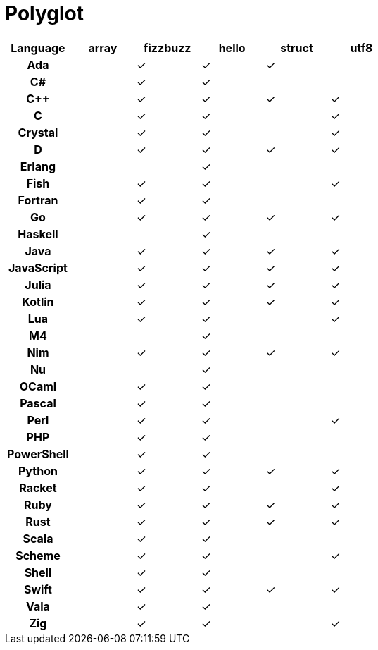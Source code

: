 = Polyglot

[cols="<h,<d,<d,<d,<d,<d"]
|===
| Language | array | fizzbuzz | hello | struct | utf8

| Ada | | ✓ | ✓ | ✓ |
| C# | | ✓ | ✓ | |
| C++ | | ✓ | ✓ | ✓ | ✓
| C | | ✓ | ✓ | | ✓
| Crystal | | ✓ | ✓ | | ✓
| D | | ✓ | ✓ | ✓ | ✓
| Erlang | | | ✓ | |
| Fish | | ✓ | ✓ | | ✓
| Fortran | | ✓ | ✓ | |
| Go | | ✓ | ✓ | ✓ | ✓
| Haskell | | | ✓ | |
| Java | | ✓ | ✓ | ✓ | ✓
| JavaScript | | ✓| ✓ | ✓ | ✓
| Julia | | ✓ | ✓ | ✓ | ✓
| Kotlin | | ✓ | ✓ | ✓ | ✓
| Lua | | ✓ | ✓ | | ✓
| M4 | | | ✓ | |
| Nim | | ✓ | ✓ | ✓ | ✓
| Nu | | | ✓ | |
| OCaml | | ✓ | ✓ | |
| Pascal | | ✓ | ✓ | |
| Perl | | ✓ | ✓ | | ✓
| PHP | | ✓ | ✓ | |
| PowerShell | | ✓ | ✓ | |
| Python | | ✓ | ✓ | ✓ | ✓
| Racket | | ✓ | ✓ | | ✓
| Ruby | | ✓ | ✓ | ✓ | ✓
| Rust | | ✓ | ✓ | ✓ | ✓
| Scala | | ✓| ✓ | |
| Scheme | | ✓ | ✓ | | ✓
| Shell | | ✓ | ✓ | |
| Swift | | ✓ | ✓ | ✓ | ✓
| Vala | | ✓ | ✓ | |
| Zig | | ✓ | ✓ | | ✓
|===
